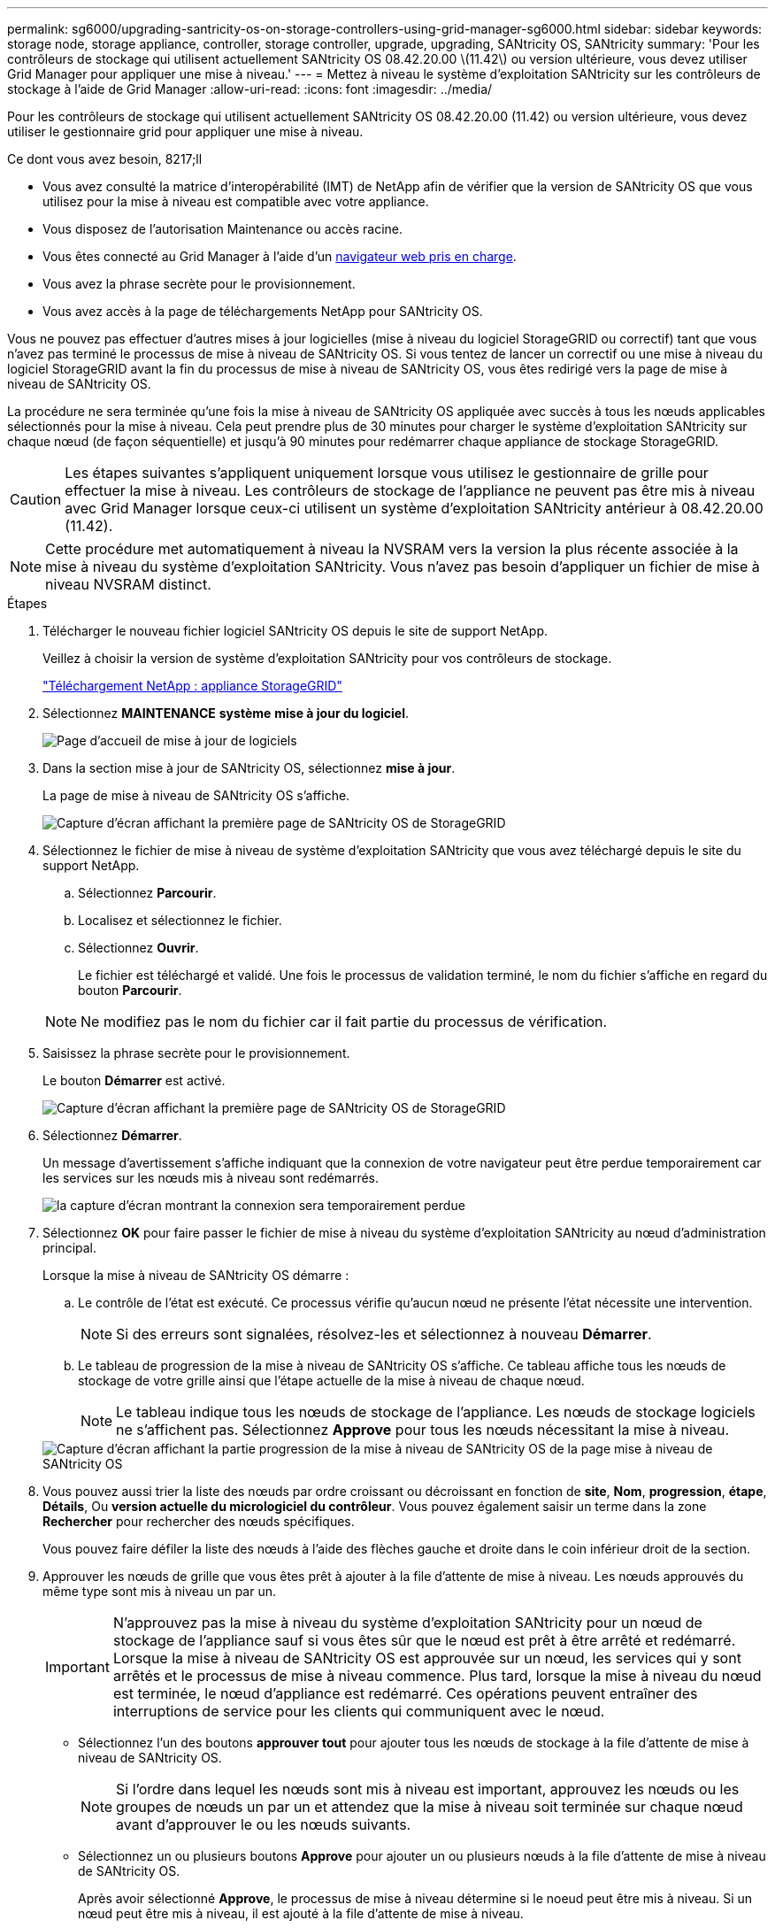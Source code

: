---
permalink: sg6000/upgrading-santricity-os-on-storage-controllers-using-grid-manager-sg6000.html 
sidebar: sidebar 
keywords: storage node, storage appliance, controller, storage controller, upgrade, upgrading, SANtricity OS, SANtricity 
summary: 'Pour les contrôleurs de stockage qui utilisent actuellement SANtricity OS 08.42.20.00 \(11.42\) ou version ultérieure, vous devez utiliser Grid Manager pour appliquer une mise à niveau.' 
---
= Mettez à niveau le système d'exploitation SANtricity sur les contrôleurs de stockage à l'aide de Grid Manager
:allow-uri-read: 
:icons: font
:imagesdir: ../media/


[role="lead"]
Pour les contrôleurs de stockage qui utilisent actuellement SANtricity OS 08.42.20.00 (11.42) ou version ultérieure, vous devez utiliser le gestionnaire grid pour appliquer une mise à niveau.

.Ce dont vous avez besoin, 8217;ll
* Vous avez consulté la matrice d'interopérabilité (IMT) de NetApp afin de vérifier que la version de SANtricity OS que vous utilisez pour la mise à niveau est compatible avec votre appliance.
* Vous disposez de l'autorisation Maintenance ou accès racine.
* Vous êtes connecté au Grid Manager à l'aide d'un xref:../admin/web-browser-requirements.adoc[navigateur web pris en charge].
* Vous avez la phrase secrète pour le provisionnement.
* Vous avez accès à la page de téléchargements NetApp pour SANtricity OS.


Vous ne pouvez pas effectuer d'autres mises à jour logicielles (mise à niveau du logiciel StorageGRID ou correctif) tant que vous n'avez pas terminé le processus de mise à niveau de SANtricity OS. Si vous tentez de lancer un correctif ou une mise à niveau du logiciel StorageGRID avant la fin du processus de mise à niveau de SANtricity OS, vous êtes redirigé vers la page de mise à niveau de SANtricity OS.

La procédure ne sera terminée qu'une fois la mise à niveau de SANtricity OS appliquée avec succès à tous les nœuds applicables sélectionnés pour la mise à niveau. Cela peut prendre plus de 30 minutes pour charger le système d'exploitation SANtricity sur chaque nœud (de façon séquentielle) et jusqu'à 90 minutes pour redémarrer chaque appliance de stockage StorageGRID.


CAUTION: Les étapes suivantes s'appliquent uniquement lorsque vous utilisez le gestionnaire de grille pour effectuer la mise à niveau. Les contrôleurs de stockage de l'appliance ne peuvent pas être mis à niveau avec Grid Manager lorsque ceux-ci utilisent un système d'exploitation SANtricity antérieur à 08.42.20.00 (11.42).


NOTE: Cette procédure met automatiquement à niveau la NVSRAM vers la version la plus récente associée à la mise à niveau du système d'exploitation SANtricity. Vous n'avez pas besoin d'appliquer un fichier de mise à niveau NVSRAM distinct.

.Étapes
. [[Download_santricity_os]] Télécharger le nouveau fichier logiciel SANtricity OS depuis le site de support NetApp.
+
Veillez à choisir la version de système d'exploitation SANtricity pour vos contrôleurs de stockage.

+
https://mysupport.netapp.com/site/products/all/details/storagegrid-appliance/downloads-tab["Téléchargement NetApp : appliance StorageGRID"^]

. Sélectionnez *MAINTENANCE* *système* *mise à jour du logiciel*.
+
image::../media/software_update_landing.png[Page d'accueil de mise à jour de logiciels]

. Dans la section mise à jour de SANtricity OS, sélectionnez *mise à jour*.
+
La page de mise à niveau de SANtricity OS s'affiche.

+
image::../media/santricity_os_upgrade_first.png[Capture d'écran affichant la première page de SANtricity OS de StorageGRID]

. Sélectionnez le fichier de mise à niveau de système d'exploitation SANtricity que vous avez téléchargé depuis le site du support NetApp.
+
.. Sélectionnez *Parcourir*.
.. Localisez et sélectionnez le fichier.
.. Sélectionnez *Ouvrir*.
+
Le fichier est téléchargé et validé. Une fois le processus de validation terminé, le nom du fichier s'affiche en regard du bouton *Parcourir*.

+

NOTE: Ne modifiez pas le nom du fichier car il fait partie du processus de vérification.



. Saisissez la phrase secrète pour le provisionnement.
+
Le bouton *Démarrer* est activé.

+
image::../media/santricity_start_button.png[Capture d'écran affichant la première page de SANtricity OS de StorageGRID]

. Sélectionnez *Démarrer*.
+
Un message d'avertissement s'affiche indiquant que la connexion de votre navigateur peut être perdue temporairement car les services sur les nœuds mis à niveau sont redémarrés.

+
image::../media/santricity_upgrade_warning.png[la capture d'écran montrant la connexion sera temporairement perdue]

. Sélectionnez *OK* pour faire passer le fichier de mise à niveau du système d'exploitation SANtricity au nœud d'administration principal.
+
Lorsque la mise à niveau de SANtricity OS démarre :

+
.. Le contrôle de l'état est exécuté. Ce processus vérifie qu'aucun nœud ne présente l'état nécessite une intervention.
+

NOTE: Si des erreurs sont signalées, résolvez-les et sélectionnez à nouveau *Démarrer*.

.. Le tableau de progression de la mise à niveau de SANtricity OS s'affiche. Ce tableau affiche tous les nœuds de stockage de votre grille ainsi que l'étape actuelle de la mise à niveau de chaque nœud.
+

NOTE: Le tableau indique tous les nœuds de stockage de l'appliance. Les nœuds de stockage logiciels ne s'affichent pas. Sélectionnez *Approve* pour tous les nœuds nécessitant la mise à niveau.



+
image::../media/santricity_upgrade_progress_table.png[Capture d'écran affichant la partie progression de la mise à niveau de SANtricity OS de la page mise à niveau de SANtricity OS]

. Vous pouvez aussi trier la liste des nœuds par ordre croissant ou décroissant en fonction de *site*, *Nom*, *progression*, *étape*, *Détails*, Ou *version actuelle du micrologiciel du contrôleur*. Vous pouvez également saisir un terme dans la zone *Rechercher* pour rechercher des nœuds spécifiques.
+
Vous pouvez faire défiler la liste des nœuds à l'aide des flèches gauche et droite dans le coin inférieur droit de la section.

. Approuver les nœuds de grille que vous êtes prêt à ajouter à la file d'attente de mise à niveau. Les nœuds approuvés du même type sont mis à niveau un par un.
+

IMPORTANT: N'approuvez pas la mise à niveau du système d'exploitation SANtricity pour un nœud de stockage de l'appliance sauf si vous êtes sûr que le nœud est prêt à être arrêté et redémarré. Lorsque la mise à niveau de SANtricity OS est approuvée sur un nœud, les services qui y sont arrêtés et le processus de mise à niveau commence. Plus tard, lorsque la mise à niveau du nœud est terminée, le nœud d'appliance est redémarré. Ces opérations peuvent entraîner des interruptions de service pour les clients qui communiquent avec le nœud.

+
** Sélectionnez l'un des boutons *approuver tout* pour ajouter tous les nœuds de stockage à la file d'attente de mise à niveau de SANtricity OS.
+

NOTE: Si l'ordre dans lequel les nœuds sont mis à niveau est important, approuvez les nœuds ou les groupes de nœuds un par un et attendez que la mise à niveau soit terminée sur chaque nœud avant d'approuver le ou les nœuds suivants.

** Sélectionnez un ou plusieurs boutons *Approve* pour ajouter un ou plusieurs nœuds à la file d'attente de mise à niveau de SANtricity OS.
+
Après avoir sélectionné *Approve*, le processus de mise à niveau détermine si le noeud peut être mis à niveau. Si un nœud peut être mis à niveau, il est ajouté à la file d'attente de mise à niveau.



+
Pour certains noeuds, le fichier de mise à niveau sélectionné n'est pas appliqué intentionnellement et vous pouvez terminer le processus de mise à niveau sans mettre à niveau ces noeuds spécifiques. Les nœuds volontairement non mis à niveau affichent une étape terminée (tentative de mise à niveau) et indiquent la raison pour laquelle le nœud n'a pas été mis à niveau dans la colonne Détails.



. Si vous devez supprimer un nœud ou tous les nœuds de la file d'attente de mise à niveau de SANtricity OS, sélectionnez *Supprimer* ou *tout supprimer*.
+
Lorsque l'étape dépasse la mise en file d'attente, le bouton *Supprimer* est masqué et vous ne pouvez plus supprimer le nœud du processus de mise à niveau de SANtricity OS.



. Attendez que la mise à niveau de SANtricity OS soit appliquée à chaque nœud de grid approuvé.
+
** Si un nœud affiche l'étape d'erreur lors de l'application de la mise à niveau du système d'exploitation SANtricity, la mise à niveau a échoué pour le nœud. Avec l'aide du support technique, vous devrez peut-être placer l'appliance en mode maintenance pour la restaurer.
** Si le micrologiciel du nœud est trop ancien pour être mis à niveau avec Grid Manager, le nœud affiche une étape d'erreur avec les détails suivants : « vous devez utiliser le mode de maintenance pour mettre à niveau SANtricity OS sur ce nœud. Consultez les instructions d'installation et de maintenance de votre appareil. Après la mise à niveau, vous pouvez utiliser cet utilitaire pour les mises à niveau futures.» Pour résoudre l'erreur, procédez comme suit :
+
... Utilisez le mode de maintenance pour mettre à niveau SANtricity OS sur le nœud qui affiche une étape d'erreur.
... Utilisez Grid Manager pour redémarrer et terminer la mise à niveau de SANtricity OS.




+
Une fois la mise à niveau de SANtricity OS terminée sur tous les nœuds approuvés, le tableau des progrès de la mise à niveau de SANtricity OS se ferme et une bannière verte indique la date et l'heure de la mise à niveau de SANtricity OS.



image::../media/santricity_upgrade_finish_banner.png[Capture d'écran de la page de mise à niveau de SANtricity OS une fois la mise à niveau terminée]

. Si un nœud ne peut pas être mis à niveau, notez la raison indiquée dans la colonne Détails et effectuez l'action appropriée :
+
** "Noeud de stockage déjà mis à niveau." Aucune autre action n'est requise.
** « La mise à niveau de SANtricity OS n'est pas applicable à ce nœud. » Le nœud ne dispose d'aucun contrôleur de stockage qui peut être géré par le système StorageGRID. Terminez le processus de mise à niveau sans mettre à niveau le nœud affichant ce message.
** « Le fichier SANtricity OS n'est pas compatible avec ce nœud. » Le nœud requiert un fichier SANtricity OS différent de celui que vous avez sélectionné. Une fois la mise à niveau actuelle terminée, téléchargez le fichier SANtricity OS approprié pour le nœud et répétez le processus de mise à niveau.





IMPORTANT: La mise à niveau de SANtricity OS n'est terminée qu'une fois la mise à niveau de SANtricity OS approuvée sur tous les nœuds de stockage répertoriés.

. Si vous souhaitez mettre fin à l'approbation des nœuds et revenir à la page SANtricity OS pour permettre le téléchargement d'un nouveau fichier SANtricity OS, procédez comme suit :
+
.. Sélectionnez *Ignorer les nœuds et Terminer*.
+
Un message d'avertissement s'affiche vous demandant si vous êtes sûr de vouloir terminer le processus de mise à niveau sans mettre à niveau tous les nœuds.

.. Sélectionnez *OK* pour revenir à la page *SANtricity OS*.
.. Lorsque vous êtes prêt à continuer l'approbation des nœuds, accédez à ,Téléchargez SANtricity OS pour redémarrer le processus de mise à niveau.


+

NOTE: Les nœuds déjà approuvés et mis à niveau sans erreur restent mis à niveau.



. Répétez cette procédure de mise à niveau pour tous les nœuds dont la procédure de fin nécessite un fichier de mise à niveau SANtricity OS différent.
+

NOTE: Pour les nœuds avec un état de nécessite une intervention, utilisez le mode maintenance pour effectuer la mise à niveau.

+

NOTE: Lorsque vous répétez la procédure de mise à niveau, vous devez approuver les nœuds mis à niveau précédemment.



https://mysupport.netapp.com/matrix["Matrice d'interopérabilité NetApp"^]

xref:upgrading-santricity-os-on-storage-controllers-using-maintenance-mode-sg6000.adoc[Mettre à niveau le système d'exploitation SANtricity sur les contrôleurs de stockage à l'aide du mode de maintenance]
